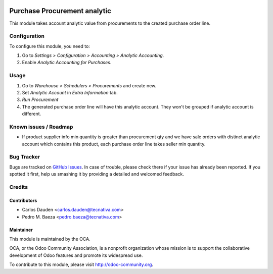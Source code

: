 .. image:: https://img.shields.io/badge/licence-AGPL--3-blue.svg
   :target: http://www.gnu.org/licenses/agpl-3.0-standalone.html
   :alt: License: AGPL-3

=============================
Purchase Procurement analytic
=============================

This module takes account analytic value from procurements to the created
purchase order line.

Configuration
=============

To configure this module, you need to:

#. Go to *Settings > Configuration > Accounting > Analytic Accounting*.
#. Enable *Analytic Accounting for Purchases*.

Usage
=====

#. Go to *Warehouse > Schedulers > Procurements* and create new.
#. Set *Analytic Account* in *Extra Information* tab.
#. *Run Procurement*
#. The generated purchase order line will have this analytic account.
   They won't be grouped if analytic account is different.

.. image:: https://odoo-community.org/website/image/ir.attachment/5784_f2813bd/datas
   :alt: Try me on Runbot
   :target: https://runbot.odoo-community.org/runbot/87/8.0

Known issues / Roadmap
======================

* If product supplier info min quantity is greater than procurement qty and we
  have sale orders with distinct analytic account which contains this product,
  each purchase order line takes seller min quantity.

Bug Tracker
===========

Bugs are tracked on `GitHub Issues
<https://github.com/OCA/account-analytic/issues>`_. In case of trouble, please
check there if your issue has already been reported. If you spotted it first,
help us smashing it by providing a detailed and welcomed feedback.

Credits
=======

Contributors
------------
* Carlos Dauden <carlos.dauden@tecnativa.com>
* Pedro M. Baeza <pedro.baeza@tecnativa.com>

Maintainer
----------

.. image:: http://odoo-community.org/logo.png
   :alt: Odoo Community Association
   :target: http://odoo-community.org

This module is maintained by the OCA.

OCA, or the Odoo Community Association, is a nonprofit organization whose
mission is to support the collaborative development of Odoo features and
promote its widespread use.

To contribute to this module, please visit http://odoo-community.org.
